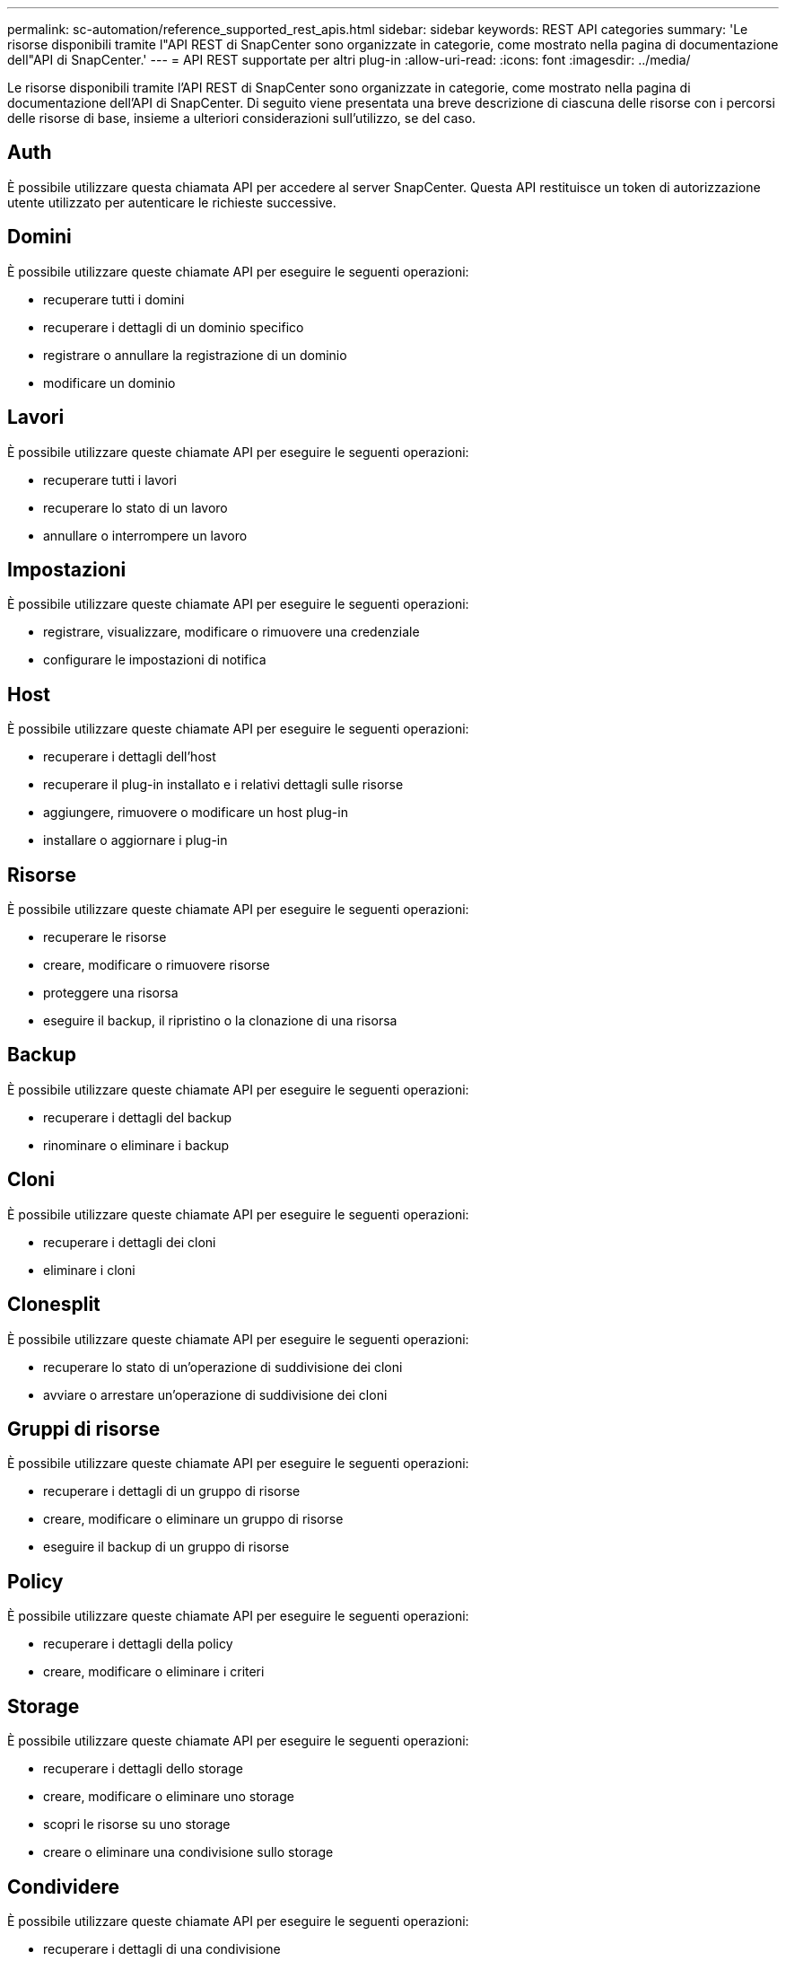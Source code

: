 ---
permalink: sc-automation/reference_supported_rest_apis.html 
sidebar: sidebar 
keywords: REST API categories 
summary: 'Le risorse disponibili tramite l"API REST di SnapCenter sono organizzate in categorie, come mostrato nella pagina di documentazione dell"API di SnapCenter.' 
---
= API REST supportate per altri plug-in
:allow-uri-read: 
:icons: font
:imagesdir: ../media/


[role="lead"]
Le risorse disponibili tramite l'API REST di SnapCenter sono organizzate in categorie, come mostrato nella pagina di documentazione dell'API di SnapCenter. Di seguito viene presentata una breve descrizione di ciascuna delle risorse con i percorsi delle risorse di base, insieme a ulteriori considerazioni sull'utilizzo, se del caso.



== Auth

È possibile utilizzare questa chiamata API per accedere al server SnapCenter. Questa API restituisce un token di autorizzazione utente utilizzato per autenticare le richieste successive.



== Domini

È possibile utilizzare queste chiamate API per eseguire le seguenti operazioni:

* recuperare tutti i domini
* recuperare i dettagli di un dominio specifico
* registrare o annullare la registrazione di un dominio
* modificare un dominio




== Lavori

È possibile utilizzare queste chiamate API per eseguire le seguenti operazioni:

* recuperare tutti i lavori
* recuperare lo stato di un lavoro
* annullare o interrompere un lavoro




== Impostazioni

È possibile utilizzare queste chiamate API per eseguire le seguenti operazioni:

* registrare, visualizzare, modificare o rimuovere una credenziale
* configurare le impostazioni di notifica




== Host

È possibile utilizzare queste chiamate API per eseguire le seguenti operazioni:

* recuperare i dettagli dell'host
* recuperare il plug-in installato e i relativi dettagli sulle risorse
* aggiungere, rimuovere o modificare un host plug-in
* installare o aggiornare i plug-in




== Risorse

È possibile utilizzare queste chiamate API per eseguire le seguenti operazioni:

* recuperare le risorse
* creare, modificare o rimuovere risorse
* proteggere una risorsa
* eseguire il backup, il ripristino o la clonazione di una risorsa




== Backup

È possibile utilizzare queste chiamate API per eseguire le seguenti operazioni:

* recuperare i dettagli del backup
* rinominare o eliminare i backup




== Cloni

È possibile utilizzare queste chiamate API per eseguire le seguenti operazioni:

* recuperare i dettagli dei cloni
* eliminare i cloni




== Clonesplit

È possibile utilizzare queste chiamate API per eseguire le seguenti operazioni:

* recuperare lo stato di un'operazione di suddivisione dei cloni
* avviare o arrestare un'operazione di suddivisione dei cloni




== Gruppi di risorse

È possibile utilizzare queste chiamate API per eseguire le seguenti operazioni:

* recuperare i dettagli di un gruppo di risorse
* creare, modificare o eliminare un gruppo di risorse
* eseguire il backup di un gruppo di risorse




== Policy

È possibile utilizzare queste chiamate API per eseguire le seguenti operazioni:

* recuperare i dettagli della policy
* creare, modificare o eliminare i criteri




== Storage

È possibile utilizzare queste chiamate API per eseguire le seguenti operazioni:

* recuperare i dettagli dello storage
* creare, modificare o eliminare uno storage
* scopri le risorse su uno storage
* creare o eliminare una condivisione sullo storage




== Condividere

È possibile utilizzare queste chiamate API per eseguire le seguenti operazioni:

* recuperare i dettagli di una condivisione
* creare o eliminare una condivisione sullo storage




== Plug-in

È possibile utilizzare queste chiamate API per recuperare tutti i plug-in su un host ed eseguire diverse operazioni.



== Report

È possibile utilizzare queste chiamate API per eseguire le seguenti operazioni:

* generare report di backup, ripristino, clonazione e plug-in
* aggiungere, eseguire, eliminare o modificare le pianificazioni




== Avvisi

È possibile utilizzare queste chiamate API per eseguire le seguenti operazioni:

* recuperare tutti gli avvisi
* eliminare gli avvisi




== RBAC

È possibile utilizzare queste chiamate API per eseguire le seguenti operazioni:

* recuperare i dettagli di utenti, gruppi e ruoli
* aggiungere utenti
* creare, modificare o eliminare ruoli
* assegnare o annullare l'assegnazione di ruoli e gruppi




== Configurazione

È possibile utilizzare queste chiamate API per eseguire le seguenti operazioni:

* visualizzare le impostazioni di configurazione
* modificare le impostazioni di configurazione




== CertificateSettings (Impostazioni certificazione)

È possibile utilizzare queste chiamate API per eseguire le seguenti operazioni:

* visualizzare lo stato del certificato
* modificare le impostazioni del certificato




== Repository

È possibile utilizzare queste chiamate API per eseguire le seguenti operazioni:

* Eseguire il backup e il ripristino del repository NSM
* Proteggere e non proteggere il repository NSM
* failover
* Ricostruire il repository NSM

